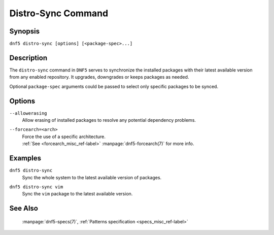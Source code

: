 ..
    Copyright Contributors to the libdnf project.

    This file is part of libdnf: https://github.com/rpm-software-management/libdnf/

    Libdnf is free software: you can redistribute it and/or modify
    it under the terms of the GNU General Public License as published by
    the Free Software Foundation, either version 2 of the License, or
    (at your option) any later version.

    Libdnf is distributed in the hope that it will be useful,
    but WITHOUT ANY WARRANTY; without even the implied warranty of
    MERCHANTABILITY or FITNESS FOR A PARTICULAR PURPOSE.  See the
    GNU General Public License for more details.

    You should have received a copy of the GNU General Public License
    along with libdnf.  If not, see <https://www.gnu.org/licenses/>.

.. _distro-sync_command_ref-label:

####################
 Distro-Sync Command
####################

Synopsis
========

``dnf5 distro-sync [options] [<package-spec>...]``


Description
===========

The ``distro-sync`` command in ``DNF5`` serves to synchronize the installed packages
with their latest available version from any enabled repository. It upgrades, downgrades
or keeps packages as needed.

Optional ``package-spec`` arguments could be passed to select only specific packages to be synced.


Options
=======

``--allowerasing``
    | Allow erasing of installed packages to resolve any potential dependency problems.

``--forcearch=<arch>``
    | Force the use of a specific architecture.
    | :ref:`See <forcearch_misc_ref-label>` :manpage:`dnf5-forcearch(7)` for more info.


Examples
========

``dnf5 distro-sync``
    | Sync the whole system to the latest available version of packages.

``dnf5 distro-sync vim``
    | Sync the ``vim`` package to the latest available version.


See Also
========

    | :manpage:`dnf5-specs(7)`, :ref:`Patterns specification <specs_misc_ref-label>`
